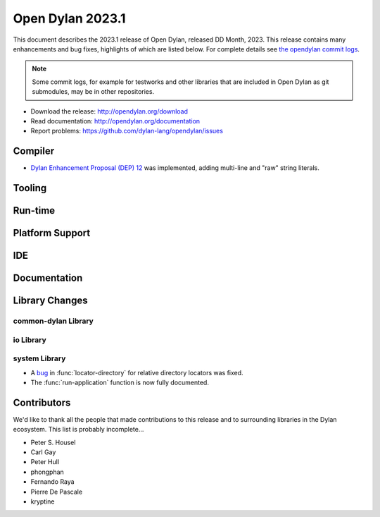 *****************
Open Dylan 2023.1
*****************

This document describes the 2023.1 release of Open Dylan, released DD
Month, 2023.  This release contains many enhancements and bug fixes,
highlights of which are listed below.  For complete details see `the opendylan
commit logs
<https://github.com/dylan-lang/opendylan/compare/v2022.1.0...v2023.1.0>`_.

.. note:: Some commit logs, for example for testworks and other libraries that
          are included in Open Dylan as git submodules, may be in other
          repositories.

* Download the release: http://opendylan.org/download
* Read documentation: http://opendylan.org/documentation
* Report problems: https://github.com/dylan-lang/opendylan/issues


Compiler
========

* `Dylan Enhancement Proposal (DEP) 12
  <https://opendylan.org/proposals/dep-0012-string-literals.html>`_ was
  implemented, adding multi-line and "raw" string literals.

Tooling
=======

Run-time
========

Platform Support
================

IDE
===

Documentation
=============

Library Changes
===============

common-dylan Library
--------------------

io Library
----------

system Library
--------------

* A `bug <https://github.com/dylan-lang/opendylan/issues/1470>`_ in
  :func:`locator-directory` for relative directory locators was fixed.

* The :func:`run-application` function is now fully documented.


Contributors
============

We'd like to thank all the people that made contributions to this release and
to surrounding libraries in the Dylan ecosystem. This list is probably
incomplete...

* Peter S. Housel
* Carl Gay
* Peter Hull
* phongphan
* Fernando Raya
* Pierre De Pascale
* kryptine
